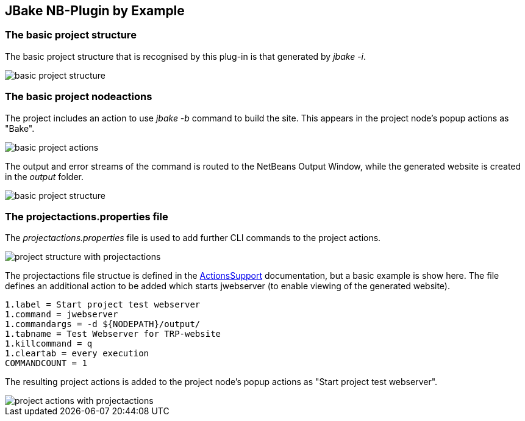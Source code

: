 ==  JBake NB-Plugin by Example

=== The basic project structure

The basic project structure that is recognised by this plug-in is that
generated by __jbake -i__.

image::resources/projectstructure.png[basic project structure]

=== The basic project nodeactions

The project includes an action to use __jbake -b__ command to build the site.
This appears in the project node's popup actions as "Bake". 

image::resources/projectactions.png[basic project actions]

The output and error streams of the command is routed to the NetBeans Output Window, while the
generated website is created in the _output_ folder. 

image::resources/bakeoutput.png[basic project structure]

=== The projectactions.properties file

The __projectactions.properties__ file is used to add further CLI commands to the
project actions.

image::resources/projectstructure-with-projectactions.png[project structure with projectactions]

The projectactions file structue is defined in the
https://www.theretiredprogrammer.uk/tags/Actions%20Support.html[ActionsSupport]
documentation, but a basic example is show here.  The file defines an additional
action to be added which starts jwebserver (to enable viewing of the
generated website).

[source]
----
1.label = Start project test webserver
1.command = jwebserver
1.commandargs = -d ${NODEPATH}/output/
1.tabname = Test Webserver for TRP-website
1.killcommand = q
1.cleartab = every execution
COMMANDCOUNT = 1
----

The resulting project actions is added to the project node's popup actions as
"Start project test webserver". 

image::resources/projectactions-with-projectactions.png[project actions with projectactions]
